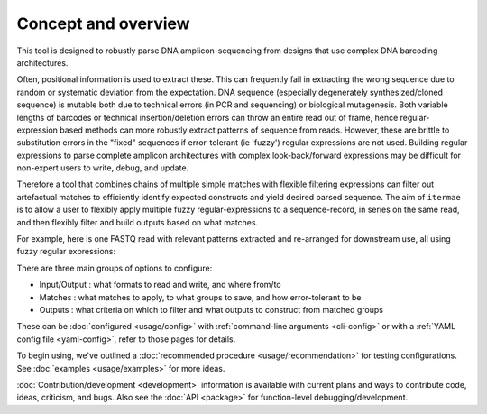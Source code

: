 Concept and overview
========================

This tool is designed to robustly parse DNA amplicon-sequencing from designs 
that use complex DNA barcoding architectures. 

Often, positional information is used to extract these. 
This can frequently fail in extracting the wrong sequence due to random or 
systematic deviation from the expectation. 
DNA sequence (especially degenerately synthesized/cloned sequence) is mutable 
both due to technical errors (in PCR and sequencing) or biological mutagenesis.
Both variable lengths of barcodes or technical insertion/deletion errors can 
throw an entire read out of frame, hence regular-expression based methods 
can more robustly extract patterns of sequence from reads. 
However, these are brittle to substitution errors in the "fixed" sequences 
if error-tolerant (ie 'fuzzy') regular expressions are not used. 
Building regular expressions to parse complete amplicon architectures with
complex look-back/forward expressions may be difficult for non-expert users 
to write, debug, and update. 

Therefore a tool that combines chains of multiple simple matches
with flexible filtering expressions can filter out artefactual matches to
efficiently identify expected constructs and yield desired parsed sequence.
The aim of ``itermae`` is to allow a user to flexibly apply 
multiple fuzzy regular-expressions to a sequence-record, in series on the 
same read, and then flexibly filter and build outputs based on what matches. 

For example, here is one FASTQ read with relevant patterns extracted and 
re-arranged for downstream use, all using fuzzy regular expressions:

.. image:: /img/parse_diagram_1.svg

There are three main groups of options to configure:

* Input/Output : what formats to read and write, and where from/to
* Matches : what matches to apply, to what groups to save, and how error-tolerant to be
* Outputs : what criteria on which to filter and what outputs to construct from matched groups

These can be :doc:`configured <usage/config>` with 
:ref:`command-line arguments <cli-config>`
or with a
:ref:`YAML config file <yaml-config>`,
refer to those pages for details.

To begin using, we've outlined a
:doc:`recommended procedure <usage/recommendation>`
for testing configurations.
See :doc:`examples <usage/examples>` for more ideas.

:doc:`Contribution/development <development>` information is available with
current plans and ways to contribute code, ideas, criticism, and bugs.
Also see the :doc:`API <package>` for function-level debugging/development.

